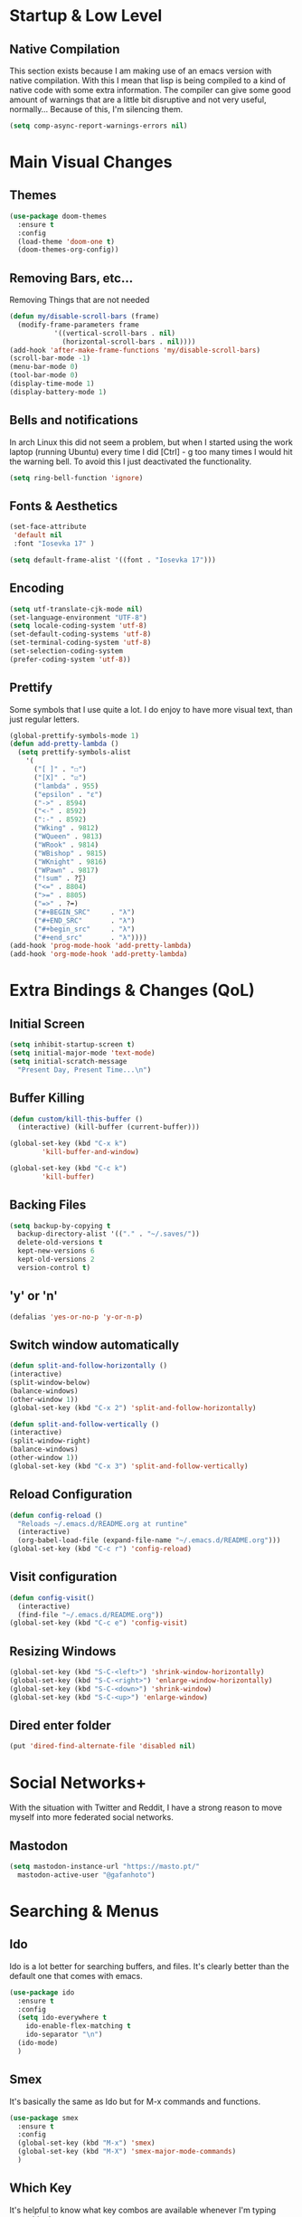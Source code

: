 #+STARTUP: fold

* Startup & Low Level
** Native Compilation
   This section exists because I am making use of an emacs version with
   native compilation. With this I mean that lisp is being compiled to
   a kind of native code with some extra information. The compiler can
   give some good amount of warnings that are a little bit disruptive
   and not very useful, normally... Because of this, I'm silencing them.
   
   #+begin_src emacs-lisp
     (setq comp-async-report-warnings-errors nil)
   #+end_src

* Main Visual Changes
** Themes
   #+begin_src emacs-lisp
     (use-package doom-themes
       :ensure t
       :config
       (load-theme 'doom-one t)
       (doom-themes-org-config))
   #+end_src
   
** Removing Bars, etc...
   Removing Things that are not needed   
   #+BEGIN_SRC emacs-lisp
     (defun my/disable-scroll-bars (frame)
       (modify-frame-parameters frame
				'((vertical-scroll-bars . nil)
				  (horizontal-scroll-bars . nil))))
     (add-hook 'after-make-frame-functions 'my/disable-scroll-bars)
     (scroll-bar-mode -1)
     (menu-bar-mode 0)
     (tool-bar-mode 0)
     (display-time-mode 1)
     (display-battery-mode 1)
   #+END_SRC

** Bells and notifications
In arch Linux this did not seem a problem, but when I started using the
work laptop (running Ubuntu) every time I did [Ctrl] - g too many times
I would hit the warning bell. To avoid this I just deactivated
the functionality.
 #+begin_src emacs-lisp
   (setq ring-bell-function 'ignore)
 #+end_src
 
** Fonts & Aesthetics
   #+BEGIN_SRC emacs-lisp
     (set-face-attribute
      'default nil
      :font "Iosevka 17" )
     
     (setq default-frame-alist '((font . "Iosevka 17")))
   #+END_SRC

** Encoding
   #+BEGIN_SRC emacs-lisp
     (setq utf-translate-cjk-mode nil)
     (set-language-environment "UTF-8")
     (setq locale-coding-system 'utf-8)
     (set-default-coding-systems 'utf-8)
     (set-terminal-coding-system 'utf-8)
     (set-selection-coding-system
     (prefer-coding-system 'utf-8))
   #+END_SRC

** Prettify
   Some symbols that I use quite a lot. I do enjoy to have more visual text, than just regular
   letters.   
   #+begin_src emacs-lisp
     (global-prettify-symbols-mode 1)
     (defun add-pretty-lambda ()
       (setq prettify-symbols-alist
	     '(
	       ("[ ]" . "☐")
	       ("[X]" . "☑")
	       ("lambda" . 955)
	       ("epsilon" . "ɛ")
	       ("->" . 8594)
	       ("<-" . 8592)
	       (":-" . 8592)
	       ("Wking" . 9812)
	       ("WQueen" . 9813)
	       ("WRook" . 9814)
	       ("WBishop" . 9815)
	       ("WKnight" . 9816)
	       ("WPawn" . 9817)
	       ("!sum" . ?∑)
	       ("<=" . 8804)
	       (">=" . 8805)
	       ("=>" . ?➡)
	       ("#+BEGIN_SRC"     . "λ")
	       ("#+END_SRC"       . "λ")
	       ("#+begin_src"     . "λ")
	       ("#+end_src"       . "λ"))))
     (add-hook 'prog-mode-hook 'add-pretty-lambda)
     (add-hook 'org-mode-hook 'add-pretty-lambda)
   #+end_src

* Extra Bindings & Changes (QoL)
** Initial Screen
   #+begin_src emacs-lisp
     (setq inhibit-startup-screen t)
     (setq initial-major-mode 'text-mode)
     (setq initial-scratch-message 
	   "Present Day, Present Time...\n")
   #+end_src
   
** Buffer Killing
   #+begin_src emacs-lisp
     (defun custom/kill-this-buffer ()
       (interactive) (kill-buffer (current-buffer)))

     (global-set-key (kbd "C-x k")
		     'kill-buffer-and-window)

     (global-set-key (kbd "C-c k")
		     'kill-buffer)
   #+end_src

** Backing Files
   #+begin_src emacs-lisp
     (setq backup-by-copying t
	   backup-directory-alist '(("." . "~/.saves/"))
	   delete-old-versions t
	   kept-new-versions 6
	   kept-old-versions 2
	   version-control t)
   #+end_src
   
** 'y' or 'n'
   #+begin_src emacs-lisp
     (defalias 'yes-or-no-p 'y-or-n-p)
   #+end_src

** Switch window automatically
   #+begin_src emacs-lisp
     (defun split-and-follow-horizontally ()
	 (interactive)
	 (split-window-below)
	 (balance-windows)
	 (other-window 1))
     (global-set-key (kbd "C-x 2") 'split-and-follow-horizontally)

     (defun split-and-follow-vertically ()
	 (interactive)
	 (split-window-right)
	 (balance-windows)
	 (other-window 1))
     (global-set-key (kbd "C-x 3") 'split-and-follow-vertically)
   #+end_src

** Reload Configuration
   #+begin_src emacs-lisp
     (defun config-reload ()
       "Reloads ~/.emacs.d/README.org at runtine"
       (interactive)
       (org-babel-load-file (expand-file-name "~/.emacs.d/README.org")))
     (global-set-key (kbd "C-c r") 'config-reload)
   #+end_src

** Visit configuration
   #+begin_src emacs-lisp
     (defun config-visit()
       (interactive)
       (find-file "~/.emacs.d/README.org"))
     (global-set-key (kbd "C-c e") 'config-visit)
   #+end_src

** Resizing Windows
   #+begin_src emacs-lisp
     (global-set-key (kbd "S-C-<left>") 'shrink-window-horizontally)
     (global-set-key (kbd "S-C-<right>") 'enlarge-window-horizontally)
     (global-set-key (kbd "S-C-<down>") 'shrink-window)
     (global-set-key (kbd "S-C-<up>") 'enlarge-window)
   #+end_src

** Dired enter folder
   #+begin_src emacs-lisp
     (put 'dired-find-alternate-file 'disabled nil)
   #+end_src

* Social Networks+
With the situation with Twitter and Reddit, I have a strong reason to
move myself into more federated social networks.
** Mastodon
#+begin_src emacs-lisp
      (setq mastodon-instance-url "https://masto.pt/"
	    mastodon-active-user "@gafanhoto")
#+end_src

* Searching & Menus
** Ido
Ido is a lot better for searching buffers, and files. It's clearly
better than the default one that comes with emacs.
   #+BEGIN_SRC emacs-lisp
     (use-package ido
       :ensure t
       :config
       (setq ido-everywhere t
	     ido-enable-flex-matching t
	     ido-separator "\n")
       (ido-mode)
       )
   #+END_SRC

** Smex
   It's basically the same as Ido but for M-x commands and functions.
   #+BEGIN_SRC emacs-lisp
     (use-package smex
       :ensure t
       :config
       (global-set-key (kbd "M-x") 'smex)
       (global-set-key (kbd "M-X") 'smex-major-mode-commands)
       )
   #+END_SRC

** Which Key
It's helpful to know what key combos are available whenever I'm typing
something!
   #+BEGIN_SRC emacs-lisp
     (use-package which-key
       :ensure t
       :config (which-key-mode)
       )
   #+END_SRC

** Deft
Used mainly for the roam directory!
   #+begin_src emacs-lisp
     (use-package deft
       :after org
       :bind
       ("C-c n D" . deft)
       :custom
       (deft-recursive t)
       (deft-use-filter-string-for-filename t)
       (deft-default-extension "org")
       (deft-directory "~/Org/roam-general"))
   #+end_src

* General utilities
** PDF Tools
The best pdf reader for emacs in my opinion. Possibly the best pdf
reader for Linux as well, although I really enjoy zathura.
   #+BEGIN_SRC emacs-lisp
     (use-package pdf-tools
       :pin manual
       :ensure t
       :config
       (pdf-tools-install)
       (setq-default pdf-view-display-size 'fit-width)
       (define-key pdf-view-mode-map (kbd "C-s") 'isearch-forward)
       :custom (pdf-annot-activate-created-annotations
		t "automatically annotate highlights"))
   #+END_SRC

** Subtree
I do enjoy to use dired+ as my file manager. To make it more pleasing
to the eye, I enjoy to couple it with subtree.
   #+BEGIN_SRC emacs-lisp
     (use-package dired-subtree
       :ensure t
       :bind (:map dired-mode-map
		   ("i" . dired-subtree-insert)
		   (";" . dired-subtree-remove)
		   ("<tab>" . dired-subtree-toggle)
		   ("<backtab>" . dired-subtree-cycle)))
   #+END_SRC

** Treemacs Icons
   #+BEGIN_SRC emacs-lisp
     (use-package treemacs-icons-dired
	     :after treemacs dired
	     :ensure t
	     :config
	     (treemacs-icons-dired-mode))

     (add-hook 'dired-mode-hook 'treemacs-icons-dired-mode)
     (defadvice dired-subtree-toggle
	 (after add-icons activate)
       (treemacs-icons-dired--display))

     (defadvice dired-subtree-toggle
	 (after add-icons activate)
       (revert-buffer))
   #+END_SRC

** Ein
   #+begin_src emacs-lisp
     (use-package ein
       :ensure t
       :init
       :config (require 'ein)
       (require 'ein-notebook))
     (customize-set-variable 'ein:output-area-inlined-images t)
   #+end_src

** Docker
   #+begin_src emacs-lisp
     (use-package docker
       :ensure t
       :bind ("C-c d" . docker))
   #+end_src

** Dashboard
   #+begin_src emacs-lisp
     (use-package dashboard
       :ensure t
       :config
       (dashboard-setup-startup-hook)
       (setq dashboard-set-navigator t)
       (setq dashboard-center-content t)
       (setq dashboard-banner-logo-title "G A F A N H O T O")
       (setq dashboard-startup-banner "~/.emacs.d/grasshopper.png")
       (setq dashboard-set-heading-icons t)
       (setq dashboard-set-file-icons t)
       (setq initial-buffer-choice (lambda () (get-buffer "*dashboard*")))
       (setq dashboard-footer-icon
	     (all-the-icons-octicon "dashboard"
				    :height 1.1
				    :v-adjust -0.05
				    :face 'font-lock-keyword-face)))
   #+end_src

** Focused editing
   #+begin_src emacs-lisp
     (use-package olivetti
       :ensure
       :defer
       :diminish
       :config
       (setq olivetti-body-width 0.65)
       (setq olivetti-minimum-body-width 72)
       (setq olivetti-recall-visual-line-mode-entry-state t)

       (define-minor-mode prot/olivetti-mode
	 "Toggle buffer-local `olivetti-mode' with additional
	 parameters. Fringes are disabled.  The modeline is hidden,
	 except for `prog-mode' buffers (see
	 `prot/hidden-mode-line-mode'). The default typeface is set to
	 a proportionately-spaced family, except for programming modes
	 (see `prot/variable-pitch-mode'). The cursor becomes a blinking
	 bar, per `prot/cursor-type-mode'."
	 :init-value nil
	 :global nil
	 (if prot/olivetti-mode
	     (progn
	       (olivetti-mode 1)
	       (set-window-fringes (selected-window) 0 0)
	       ;;(prot/variable-pitch-mode 1)
	       (prot/cursor-type-mode 1)
	       (unless (derived-mode-p 'prog-mode)
		 (prot/hidden-mode-line-mode 1)))
	   (olivetti-mode -1)
	   (set-window-fringes (selected-window) nil)
	   ;;(prot/variable-pitch-mode -1)
	   (prot/cursor-type-mode -1)
	   (unless (derived-mode-p 'prog-mode)
	     (prot/hidden-mode-line-mode -1))))
       :bind ("C-c o" . prot/olivetti-mode))

     (use-package emacs
       :commands prot/hidden-mode-line-mode
       :config
       (setq mode-line-percent-position '(-3 "%p"))
       (setq mode-line-defining-kbd-macro
	     (propertize " Macro" 'face 'mode-line-emphasis))
       (setq-default mode-line-format
		     '("%e"
		       mode-line-front-space
		       mode-line-mule-info
		       mode-line-client
		       mode-line-modified
		       mode-line-remote
		       mode-line-frame-identification
		       mode-line-buffer-identification
		       "  "
		       mode-line-position
		       (vc-mode vc-mode)
		       " "
		       mode-line-modes
		       " "
		       mode-line-misc-info
		       mode-line-end-spaces))

       (define-minor-mode prot/hidden-mode-line-mode
	 "Toggle modeline visibility in the current buffer."
	 :init-value nil
	 :global nil
	 (if prot/hidden-mode-line-mode
	     (setq-local mode-line-format nil)
	   (kill-local-variable 'mode-line-format)
	   (force-mode-line-update))))

     (use-package emacs
       :config
       (setq-default scroll-preserve-screen-position t)
       (setq-default scroll-conservatively 1) ; affects `scroll-step'
       (setq-default scroll-margin 0)

       (define-minor-mode prot/scroll-centre-cursor-mode
	 "Toggle centred cursor scrolling behaviour."
	 :init-value nil
	 :lighter " S="
	 :global nil
	 (if prot/scroll-centre-cursor-mode
	     (setq-local scroll-margin (* (frame-height) 2)
			 scroll-conservatively 0
			 maximum-scroll-margin 0.5)
	   (dolist (local '(scroll-preserve-screen-position
			    scroll-conservatively
			    maximum-scroll-margin
			    scroll-margin))
	     (kill-local-variable `,local))))

       ;; C-c l is used for `org-store-link'.  The mnemonic for this is to
       ;; focus the Line and also works as a variant of C-l.
       :bind ("C-c L" . prot/scroll-centre-cursor-mode))


     (use-package display-line-numbers
       :defer
       :config
       (setq display-line-numbers-type t)

       (define-minor-mode prot/display-line-numbers-mode
	 "Toggle `display-line-numbers-mode' and `hl-line-mode'."
	 :init-value nil
	 :global nil
	 (if prot/display-line-numbers-mode
	     (progn
	       (display-line-numbers-mode 1)
	       (hl-line-mode 1))
	   (display-line-numbers-mode -1)
	   (hl-line-mode -1)))
       :bind ("<f7>" . prot/display-line-numbers-mode))


     (use-package frame
       :commands prot/cursor-type-mode
       :config
       (setq-default cursor-type 'box)
       (setq-default cursor-in-non-selected-windows '(bar . 2))
       (setq-default blink-cursor-blinks 50)
       (setq-default blink-cursor-interval nil)
       (setq-default blink-cursor-delay 0.2)
       (blink-cursor-mode -1)

       (define-minor-mode prot/cursor-type-mode
	 "Toggle between static block and pulsing bar cursor."
	 :init-value nil
	 :global t
	 (if prot/cursor-type-mode
	     (progn
	       (setq-local blink-cursor-interval 0.75
			   cursor-type '(bar . 2)
			   cursor-in-non-selected-windows 'hollow)
	       (blink-cursor-mode 1))
	   (dolist (local '(blink-cursor-interval
			    cursor-type
			    cursor-in-non-selected-windows))
	     (kill-local-variable `,local))
	   (blink-cursor-mode -1))))
   #+end_src

** Calendar Framework
   Better calendar views compared to the default emacs ones.
   #+begin_src emacs-lisp
     (use-package calfw-org
       :after calfw)
     (require 'calfw)
   #+end_src

* Shell & Terminals
** Eshell
   #+begin_src emacs-lisp
     (setq eshell-prompt-regexp "^[^αλ\n]*[αλ] ")
     (setq eshell-prompt-function
	   (lambda nil
	     (concat
	      (if (string= (eshell/pwd) (getenv "HOME"))
		  (propertize "~" 'face `(:foreground "#99CCFF"))
		(replace-regexp-in-string
		 (getenv "HOME")
		 (propertize "~" 'face `(:foreground "#99CCFF"))
		 (propertize (eshell/pwd) 'face
			     `(:foreground "#99CCFF"))))
	      (if (= (user-uid) 0)
		  (propertize " α " 'face `(:foreground "#FF6666"))
		(propertize " λ " 'face `(:foreground "#A6E22E"))))))

     (setq eshell-highlight-prompt nil)
   #+end_src

   #+begin_src emacs-lisp
     (defalias 'open 'find-file-other-window)
     (defalias 'clean 'eshell/clear-scrollback)
   #+end_src

   #+begin_src emacs-lisp
     (defun eshell-other-window ()
       "Create or visit an eshell buffer."
       (interactive)
       (if (not (get-buffer "*eshell*"))
	   (progn
	     (split-window-sensibly (selected-window))
	     (other-window 1)
	     (eshell))
	 (switch-to-buffer-other-window "*eshell*")))

     (global-set-key (kbd "<s-C-return>") 'eshell-other-window)
   #+end_src

* Spelling & Completion
** Flyspell
   Flyspell mode so that I can have spelling highlighting.   
   #+BEGIN_SRC emacs-lisp
     (use-package flyspell
       :ensure t
       :config
       (add-hook 'text-mode-hook 'flyspell-mode))
   #+END_SRC
   
** Ispell
The spelling program I generally use with emacs to check If I am doing
any sort of language related mistake.
   #+BEGIN_SRC emacs-lisp
     (use-package ispell
       :ensure t
       :config
       (setq ispell-program-name "aspell")
       (setq ispell-dictionary "english")
       (global-set-key (kbd "C-<f8>")
		       'flyspell-check-previous-highlighted-word))
   #+END_SRC

** Auto Complete
I use Auto complete for the majority of my code completion. It's a
pretty good completion add-on.
   #+BEGIN_SRC emacs-lisp
     (use-package auto-complete
       :ensure t)
   #+END_SRC

** Yasnippet
Code snippets help to speed general code writing.   
   #+BEGIN_SRC emacs-lisp
     (use-package yasnippet
       :ensure t
       :config
       (yas-global-mode 1))
   #+END_SRC

** Company Mode
I make use of company mode to get my suggestions. I'm not sure if it is
indeed the best program for this, but I have been using for a while now
and it has not disappointed.

   #+BEGIN_SRC emacs-lisp
     (use-package company
       :ensure t
       :config
       ; No delay in showing suggestions.
       (setq company-idle-delay 0)

       ; go back up in the end
       (setq company-selection-wrap-around t)

       ; Use tab key to cycle through suggestions.
       ; ('tng' means 'tab and go')
       (company-tng-configure-default))
   #+END_SRC

I like to do my auto completion like I have always been doing since I
started coding. With the [TAB] key!
   #+BEGIN_SRC emacs-lisp
     (defun tab-indent-or-complete ()
       (interactive)
       (if (minibufferp)
	   (minibuffer-complete)
	 (if (or (not yas-minor-mode)
		 (null (do-yas-expand)))
	     (if (check-expansion)
		 (company-complete-common)
	       (indent-for-tab-command)))))

     (global-set-key [backtab] 'tab-indent-or-complete)
   #+END_SRC

* Programming Languages
** LSP Mode
   #+begin_src emacs-lisp
     (use-package lsp-mode
       :ensure t
       :init
       (setq lsp-keymap-prefix "C-c l")
       :hook
       ((rust-mode . lsp)
	(lsp-mode .lsp-enable-which-key-integration)
	)
       :commands lsp
       :custom
       (lsp-rust-analyzer-cargo-watch-command "clippy")
       (lsp-rust-analyzer-server-display-inlay-hints t)
       (lsp-eldoc-render-all t))

     (use-package lsp-ivy :commands lsp-ivy-workspace-symbol)
     (setq gc-cons-threshold 100000000)
     (setq read-process-output-max (* 1024 1024))
     (setq lsp-idle-delay 0.500)
   #+end_src

** LSP Ui
   #+begin_src emacs-lisp
     (use-package lsp-ui
       :ensure
       :commands lsp-ui-mode
       :custom
       (lsp-ui-peek-always-show t)
       (lsp-ui-sideline-show-hover t)
       (lsp-ui-doc-enable nil))
   #+end_src

** Rust
   #+begin_src emacs-lisp
     (add-hook 'rust-mode-hook 'rustic-mode)
     ;; (define-key rust-mode-hook (kbd "C-c C-c r") 'rust-run)
     ;; (define-key rust-mode-hook (kbd "C-c C-c l") 'rust-run-clippy)
   #+end_src

** Haskell
   #+begin_src emacs-lisp
     (add-hook 'haskell-mode-hook 'interactive-haskell-mode)
     (add-hook 'haskell-mode-hook 'haskell-indentation-mode)
     (add-hook 'haskell-mode-hook 'turn-on-haskell-doc-mode)

     ;; Navigate to import section.
     (eval-after-load 'haskell-mode
       '(define-key haskell-mode-map [f8] 'haskell-navigate-imports))

     ;; Haskell tags
     (custom-set-variables '(haskell-tags-on-save t))
   #+end_src

   The interactive part in haskell-mode
   #+begin_src emacs-lisp
     (custom-set-variables
       '(haskell-process-suggest-remove-import-lines t)
       '(haskell-process-auto-import-loaded-modules t)
       '(haskell-process-log t))
     (eval-after-load 'haskell-mode
       '(progn
	  (custom-set-variables '(haskell-process-type 'stack-ghci))
	  (define-key haskell-mode-map (kbd "C-c C-l")
		      'haskell-process-load-file)
	  (define-key haskell-mode-map (kbd "C-c C-z")
		      'haskell-interactive-switch)
	  (define-key haskell-mode-map (kbd "C-c C-n C-t")
		      'haskell-process-do-type)
	  (define-key haskell-mode-map (kbd "C-c C-n C-i")
		      'haskell-process-do-info)
	  (define-key haskell-mode-map (kbd "C-c C-n C-c")
		      'haskell-process-cabal-build)
	  (define-key haskell-mode-map (kbd "C-c C-n c")
		      'haskell-process-cabal)))
   #+end_src

#+begin_src emacs-lisp
  (defun ob-haskell-formatter (strr)
    (format "%s" (replace-regexp-in-string
		  (rx line-start
		      (+ (| alphanumeric blank "." "|" ">")))
		  "" (format "%s" strr))))
#+end_src

** SPARQL
Not really a programming language. SPARQL is more a query language for
graph like databases. Learn how to use it while having Semantic Web
classes on my masters.
   #+begin_src emacs-lisp
     (use-package sparql-mode
       :ensure t
       :config
       (add-to-list 'auto-mode-alist '("\\.sparql$" . sparql-mode))
       (add-to-list 'auto-mode-alist '("\\.rq$" . sparql-mode)))
   #+end_src

** Common Lisp
The Ros environment is probably the easiest way to have lisp on my
system without messing things.
   #+begin_src emacs-lisp
     (setq inferior-lisp-program "ros run")
     (add-hook 'lisp-mode-hook #'smartparens-mode)
     (add-hook 'sly-mode-hook #'smartparens-mode)
   #+end_src

** Emacs Lisp
Emacs lisp stuff
   #+begin_src emacs-lisp
     (add-hook 'emacs-lisp-mode-hook #'electric-pair-mode)
   #+end_src

** Python
In order to have ipython correctly formatted, I need to use this
arguments.
   #+begin_src emacs-lisp
     (setq python-shell-interpreter "ipython3"
	   python-shell-interpreter-args
	   "-i --simple-prompt --InteractiveShell.display_page=True")
   #+end_src

   #+begin_src emacs-lisp
     (setenv "WORKON_HOME" "/home/grass/py_home")
   #+end_src

** Typescript
   #+begin_src emacs-lisp
     (use-package typescript-mode
       :ensure t
       :mode "\\.ts\\'"
     ;;  :hook (typescript-mode . lsp-deferred)
       :config
       (setq typescript-indent-level 2))
   #+end_src

   #+begin_src emacs-lisp
     (use-package tide
       :ensure t
       :after (typescript-mode company flycheck)
       :hook ((typescript-mode . tide-setup)
	      (typescript-mode . tide-hl-identifier-mode)
	      (before-save . tide-format-before-save)))
   #+end_src

   #+begin_src emacs-lisp
     (defun setup-tide-mode ()
       (interactive)
       (tide-setup)
       (flycheck-mode +1)
       (setq flycheck-check-syntax-automatically '(save mode-enabled))
       (eldoc-mode +1)
       (tide-hl-identifier-mode +1)
       ;; company is an optional dependency. You have to
       ;; install it separately via package-install
       ;; `M-x package-install [ret] company`
       (company-mode +1))

     ;; aligns annotation to the right hand side
     (setq company-tooltip-align-annotations t)

     ;; formats the buffer before saving
     (add-hook 'before-save-hook 'tide-format-before-save)

     (add-hook 'typescript-mode-hook #'setup-tide-mode)
   #+end_src

** JavaScript
   #+begin_src emacs-lisp
     (use-package js2-mode
       :ensure t
       :mode (("\\.js\\'" . js2-mode)
	      ("\\.cjs\\'" . js2-mode))
       :hook (js2-mode . lsp-deferred))
     (add-hook 'javascript-mode #'js2-mode)
   #+end_src

** Elm
   Elm is a functional language that compiles to JavaScript.
   Elm tutorial: [[https://guide.elm-lang.org/][An Introduction to Elm]]
   #+begin_src emacs-lisp
     (use-package elm-mode
       :ensure t
       :hook ((elm-mode . elm-format-on-save-mode)
	      (elm-mode . elm-indent-mode)))
   #+end_src

** Prolog
Prolog is a programming language that is rooted in classical logic. If
a good tutorial is needed, I will have to suggest: [[https://www.metalevel.at/prolog][Prolog Tutorial]].
The majority of the configuration here comes from [[https://www.metalevel.at/pceprolog/][this]].

#+begin_src emacs-lisp
  (load "~/.emacs.d/prolog.el")
  (load
   "~/Programs/scryer-prolog/src/scryer-prolog-0.9.1/tools/showterm.el")
  (add-to-list 'auto-mode-alist '("\\.pl$" . prolog-mode))
#+end_src

PceEmacs-style behaviour and use the mode with SWI-Prolog:
#+begin_src emacs-lisp
  (setq prolog-system 'swi
	prolog-program-switches '((swi ("-G128M"
					"-T128M"
					"-L128M"
					"-O"))
				  (t nil))
	prolog-electric-if-then-else-flag t)
#+end_src

Nice comment blocks as in PceEmacs:
#+begin_src emacs-lisp
  (defun prolog-insert-comment-block ()
    "Insert a PceEmacs-style comment block like /* - - ... - - */ "
    (interactive)
    (let ((dashes "-"))
	 (dotimes (_ 36) (setq dashes (concat "- " dashes)))
	 (insert (format "/* %s\n\n%s */" dashes dashes))
	 (forward-line -1)
	 (indent-for-tab-command)))

  (global-set-key "\C-cq" 'prolog-insert-comment-block)
#+end_src

Insert library imports.
#+begin_src emacs-lisp
  (global-set-key "\C-cl" (lambda ()
			    (interactive)
			    (insert ":- use_module(library()).")
			    (forward-char -3)))
#+end_src

Syntax checking:
#+begin_src emacs-lisp
  (add-hook 'prolog-mode-hook
	    (lambda ()
	      (require 'flymake)
	      (make-local-variable 'flymake-allowed-file-name-masks)
	      (make-local-variable 'flymake-err-line-patterns)
	      (setq flymake-err-line-patterns
		    '(("ERROR: (?\\(.*?\\):\\([0-9]+\\)" 1 2)
		      ("Warning: (\\(.*\\):\\([0-9]+\\)" 1 2)))
	      (setq flymake-allowed-file-name-masks
		    '(("\\.pl\\'" flymake-prolog-init)))
	      (flymake-mode 1)))

  (defun flymake-prolog-init ()
    (let* ((temp-file   (flymake-init-create-temp-buffer-copy
			 'flymake-create-temp-inplace))
	   (local-file  (file-relative-name
			 temp-file
			 (file-name-directory buffer-file-name))))
      (list "swipl" (list "-q" "-t" "halt" "-s " local-file))))
#+end_src

#+begin_src emacs-lisp
  (add-hook 'prolog-mode-hook 'add-pretty-lambda)
#+end_src

ediprolog to evaluate prolog on the buffer!
#+begin_src emacs-lisp
  (global-set-key [f10] 'ediprolog-dwim)
  (global-set-key [f12] 'showterm)
#+end_src

** Freest
   #+begin_src emacs-lisp
     ;; (add-to-list 'load-path "~/.emacs.d/freest-mode/")
     ;; (require 'freest-mode)
     ;; (add-to-list 'auto-mode-alist '("\\.fst\\'" . freest2-mode))
     ;; (load "~/.emacs.d/freest-mode/ob-freest.el")
   #+end_src

** Agda
   #+begin_src emacs-lisp
     (load-file (let ((coding-system-for-read 'utf-8))
		  (shell-command-to-string "agda-mode locate")))
   #+end_src
** Sclang
#+begin_src emacs-lisp
  ;;(add-to-list 'load-path "  ~/.local/share/SuperCollider/downloaded-quarks/scel/el")
  (require 'sclang)
#+end_src
** Java
Using the jdee server for java development while I am obligated to use
java on my work. (save me please).
#+begin_src emacs-lisp
  (custom-set-variables
   '(jdee-server-dir "/Users/you/.emacs.d/jdee-server"))
#+end_src
* All Org Related
** Org Bullets
Org mode by default has some pretty aesthetics, but I do find it
nice to have some custom bullet icons. In general I like to my tools
look mine, this is one of the ways I found to make Org more like
myself.
   #+begin_src emacs-lisp
     (use-package org-bullets
       :ensure t
       :init
       (setq org-bullets-bullet-list
	     '("ꖜ" "⟑" "❉" "⨿" "ᖷ"))
       (setq org-todo-keywords 
	     '((sequence "☛ TODO(t)" "➤ NEXT(n)" "|" "✔ DONE(d)")
	       (sequence "∞ WAITING(w)" "|"  "✘ CANCELED(c)")
	       (sequence "∞ READING(r)"
			 "∞ VIEWING(v)"
			 "𝅘𝅥𝅮 LISTENING(l)"
			 "░ WATCHLIST(a)"
			 "|"  "◤ FINISHED(f)")))
       (setq org-todo-keyword-faces
	     '(("✔ DONE" . (:foreground "gray"))))

       :config (add-hook 'org-mode-hook (lambda () (org-bullets-mode 1))))
   #+end_src
   Just a piece of text for testing the icons used for the headings.
*** Testing
    Testing bullets
**** Testing sub 2
     Another test to see if bullets are alright
***** Another Test
      The last bullet
      
** Org Tempo
In order to write blocks of code on my org files I need to type the
correct head and close tags. I don't really want to waste time
memorising those tags, or writing them. To save myself time, and
patience I use org-tempo and configure all the blocks for each kind
of language.   
   #+BEGIN_SRC emacs-lisp
     (require 'org-tempo)
     (add-to-list 'org-structure-template-alist
		  '("el" . "src emacs-lisp"))
     (add-to-list 'org-structure-template-alist
		  '("py" . "src python :results output :exports both"))
     (add-to-list
      'org-structure-template-alist
      '("pyp" . "src python :session :results output :exports both"))
     (add-to-list 'org-structure-template-alist '("cp" . "src C"))
     (add-to-list 'org-structure-template-alist '("cl" . "src lisp"))
     (add-to-list 'org-structure-template-alist
		  '("hk" . "src haskell :results value :exports both"))
     (add-to-list 'org-structure-template-alist
		  '("js" . "src js :results output"))
     (add-to-list 'org-structure-template-alist
		  '("js" . "src js :results output"))
     (add-to-list 'org-structure-template-alist
		  '("elm" . "src elm :exports both"))
   #+END_SRC

** Org Babel
   #+begin_src emacs-lisp
     (org-babel-do-load-languages
      'org-babel-load-languages
      '((sparql . t)
	(R . t)
	(python . t)
	(C . t)
	(dot . t)
	(java . t)
	(lisp . t)
	(shell . t)
	(haskell . t)
	(js . t)
	(elm . t)))
   #+end_src

** Org Roam
   #+begin_src emacs-lisp
     (use-package org-roam
       :ensure t
       :custom
       (org-roam-directory (file-truename "~/Org/roam-general/"))
       :bind (("C-c n l" . org-roam-buffer-toggle)
	      ("C-c n f" . org-roam-node-find)
	      ("C-c n g" . org-roam-graph)
	      ("C-c n i" . org-roam-node-insert)
	      ("C-c n c" . org-roam-capture)
	      ;; Dailies
	      ("C-c n j" . org-roam-dailies-capture-today))
       :config
       (org-roam-db-autosync-mode))
     (setq org-roam-v2-ack t)
     (setq org-roam-node-display-template "${title:10} ${tags:10}")
   #+end_src

** Org Roam Change Directory
   #+begin_src emacs-lisp
     (require' ffap)
     (require' f)
     (defun org-roam-dir-hack ()
       "Choose and update `org-roam-directory'."
       (interactive)
       (let ((dir (ivy-read "Choose roam directory: "
			    (seq-filter
			     (lambda (dir)
			       (string-match "roam-" dir))
			     (ffap-all-subdirs "~/Org/" 1)))))
	 (setq org-roam-directory (file-truename dir)))
       (f-write-text org-roam-directory 'utf-8
		     (format "~/Org/%s"
			     (symbol-name 'org-roam-directory)))
       (org-roam-db-autosync-mode))
   #+end_src

** Org Preview
   #+begin_src emacs-lisp
     (setq org-format-latex-options
	   (plist-put org-format-latex-options :scale 1.5))
   #+end_src

** Org Agenda
Org Agenda is very good for getting things organised.
*** Org Agenda basic set up
The basic set up for org agenda that works with me. Also the files
might change from time to time, but generally speaking I don't like to
have too many files.
    #+begin_src emacs-lisp
      (setq org-agenda-files '("~/Org/Personal.org"
			       "~/Org/DevPT.org"
			       "~/Org/Professional.org" ))
      (global-set-key (kbd "C-c a") 'org-agenda)
      (setq org-refile-targets
	    '(("~/Org/University.org" :maxlevel . 2)
	      ("~/Org/Personal.org" :maxlevel . 1)))
    #+end_src

*** Org Custom Changes
    #+begin_src emacs-lisp
      (setq org-agenda-custom-commands
	    '(("U" "Agenda & University"
	       ((agenda "")
		(tags-todo "@University+Thesis-DONE")
		(tags-todo "@University+Study-DONE")
		(tags "+Level=4+Projects-DONE")))
	      ("P" "Agenda & Personal"
	       ((agenda "")
		(tags-todo "@Personal-DONE")
		(tags "+Level=3+Books")
		(tags "+Level=3+Series")
		(tags "+Level=3+Anime")
		(tags "+Level=3+Films")))))
    #+end_src

** Org Plotting
   #+begin_src emacs-lisp
     (local-set-key "\M-\C-g" 'org-plot/gnuplot)
   #+end_src

** Org Latex Fragments
Changing the scale of the latex fragment images inserted in org files.
#+begin_src emacs-lisp
  (plist-put org-format-latex-options :scale 1.7)
#+end_src

** Blog
   #+begin_src emacs-lisp
     (setq easy-hugo-server-flags "-D")
     (setq easy-hugo-basedir "~/Documents/Gafanhoto/")
   #+end_src

** Extras
   #+begin_src emacs-lisp
     (setq org-agenda-start-with-log-mode t)
     (setq org-log-done 'time)
     (setq org-ellipsis "🢱")
     (setq org-log-done t)
     (setq org-log-into-drawer t)
   #+end_src

   #+begin_src emacs-lisp
     (setq org-hide-emphasis-markers t)
     (setq org-image-actual-width nil)
     (eval-after-load 'org
       (add-hook
	'org-babel-after-execute-hook 'org-redisplay-inline-images))
   #+end_src
   

